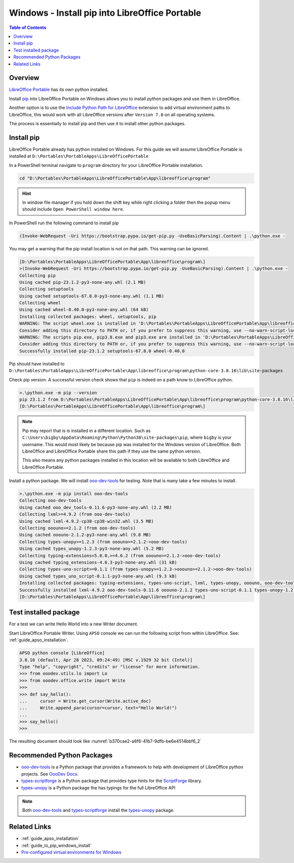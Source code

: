 .. _guide_lo_portable_pip_windows_install:

Windows - Install pip into LibreOffice Portable
===============================================

.. contents:: Table of Contents
    :local:
    :backlinks: top
    :depth: 1

Overview
--------
|lo_port|_ has its own python installed.


Install pip_ into |lo_port| on Windows allows you to install python packages and use them in LibreOffice.

Another option is to use the |py_path_ext|_ extension to add virtual environment paths to LibreOffice,
this would work with all LibreOffice versions after ``Version 7.0`` on all operating systems.

The process is essentially to install pip and then use it to install other python packages.

Install pip
-----------

|lo_port| already has python installed on Windows.
For this guide we will assume |lo_port| is installed at ``D:\Portables\PortableApps\LibreOfficePortable``

In a PowerShell terminal navigate to ``program`` directory for your |lo_port| installation.

.. code-block:: powershell

    cd "D:\Portables\PortableApps\LibreOfficePortable\App\libreoffice\program"

.. hint::

    In window file manager if you hold down the shift key while right clicking a folder then the popup menu should include ``Open PowerShell window here``.

In PowerShell run the following command to install pip

.. code-block:: powershell

    (Invoke-WebRequest -Uri https://bootstrap.pypa.io/get-pip.py -UseBasicParsing).Content | .\python.exe -

You may get a warning that the pip install location is not on that path. This warning can be ignored.

.. code-block:: powershell

    [D:\Portables\PortableApps\LibreOfficePortable\App\libreoffice\program\]
    >(Invoke-WebRequest -Uri https://bootstrap.pypa.io/get-pip.py -UseBasicParsing).Content | .\python.exe -
    Collecting pip
    Using cached pip-23.1.2-py3-none-any.whl (2.1 MB)
    Collecting setuptools
    Using cached setuptools-67.8.0-py3-none-any.whl (1.1 MB)
    Collecting wheel
    Using cached wheel-0.40.0-py3-none-any.whl (64 kB)
    Installing collected packages: wheel, setuptools, pip
    WARNING: The script wheel.exe is installed in 'D:\Portables\PortableApps\LibreOfficePortable\App\libreoffice\program\python-core-3.8.16\Scripts' which is not on PATH.
    Consider adding this directory to PATH or, if you prefer to suppress this warning, use --no-warn-script-location.
    WARNING: The scripts pip.exe, pip3.8.exe and pip3.exe are installed in 'D:\Portables\PortableApps\LibreOfficePortable\App\libreoffice\program\python-core-3.8.16\Scripts' which is not on PATH.
    Consider adding this directory to PATH or, if you prefer to suppress this warning, use --no-warn-script-location.
    Successfully installed pip-23.1.2 setuptools-67.8.0 wheel-0.40.0

Pip should have installed to ``D:\Portables\PortableApps\LibreOfficePortable\App\libreoffice\program\python-core-3.8.16\lib\site-packages``

Check pip version. A successful version check shows that ``pip`` is indeed on a path know to LibreOffice python.

.. code-block:: powershell

    >.\python.exe -m pip --version
    pip 23.1.2 from D:\Portables\PortableApps\LibreOfficePortable\App\libreoffice\program\python-core-3.8.16\lib\site-packages\pip (python 3.8)
    [D:\Portables\PortableApps\LibreOfficePortable\App\libreoffice\program\]

.. note::

    Pip may report that is is installed in a different location.
    Such as ``C:\Users\bigby\AppData\Roaming\Python\Python38\site-packages\pip``, where ``bigby`` is your username.
    This would most likely be because pip was installed for the Windows version of LibreOffice.
    Both LibreOffice and LibreOffice Portable share this path if they use the same python version.

    This also means any python packages installed in this location will be available to both LibreOffice and LibreOffice Portable.

Install a python package.
We will install ooo-dev-tools_ for testing. Note that is many take a few minutes to install.

.. code-block:: powershell

    >.\python.exe -m pip install ooo-dev-tools
    Collecting ooo-dev-tools
    Using cached ooo_dev_tools-0.11.6-py3-none-any.whl (2.2 MB)
    Collecting lxml>=4.9.2 (from ooo-dev-tools)
    Using cached lxml-4.9.2-cp38-cp38-win32.whl (3.5 MB)
    Collecting ooouno>=2.1.2 (from ooo-dev-tools)
    Using cached ooouno-2.1.2-py3-none-any.whl (9.8 MB)
    Collecting types-unopy>=1.2.3 (from ooouno>=2.1.2->ooo-dev-tools)
    Using cached types_unopy-1.2.3-py3-none-any.whl (5.2 MB)
    Collecting typing-extensions<5.0.0,>=4.6.2 (from ooouno>=2.1.2->ooo-dev-tools)
    Using cached typing_extensions-4.6.3-py3-none-any.whl (31 kB)
    Collecting types-uno-script>=0.1.1 (from types-unopy>=1.2.3->ooouno>=2.1.2->ooo-dev-tools)
    Using cached types_uno_script-0.1.1-py3-none-any.whl (9.3 kB)
    Installing collected packages: typing-extensions, types-uno-script, lxml, types-unopy, ooouno, ooo-dev-tools
    Successfully installed lxml-4.9.2 ooo-dev-tools-0.11.6 ooouno-2.1.2 types-uno-script-0.1.1 types-unopy-1.2.3 typing-extensions-4.6.3
    [D:\Portables\PortableApps\LibreOfficePortable\App\libreoffice\program\]

.. _guide_lo_portable_pip_windows_install_test:

Test installed package
----------------------

For a test we can write Hello World into a new Writer document.

Start LibreOffice Portable Writer.
Using ``APSO`` console we can run the following script from within LibreOffice.
See: :ref:`guide_apso_installation`.

.. code-block:: python

    APSO python console [LibreOffice]
    3.8.16 (default, Apr 28 2023, 09:24:49) [MSC v.1929 32 bit (Intel)]
    Type "help", "copyright", "credits" or "license" for more information.
    >>> from ooodev.utils.lo import Lo
    >>> from ooodev.office.write import Write
    >>>
    >>> def say_hello():
    ...     cursor = Write.get_cursor(Write.active_doc)
    ...     Write.append_para(cursor=cursor, text="Hello World!")
    ... 
    >>> say_hello()
    >>> 

The resulting document should look like :numref:`b370cae2-a6f6-41b7-9dfb-be6e4514bbf6_2`


.. cssclass:: screen_shot

    .. _b370cae2-a6f6-41b7-9dfb-be6e4514bbf6_2:

    .. figure:: https://github.com/Amourspirit/python_ooo_dev_tools/assets/4193389/b370cae2-a6f6-41b7-9dfb-be6e4514bbf6
        :alt: LibreOffice Writer Hello World
        :figclass: align-center

        LibreOffice Writer Hello World

Recommended Python Packages
---------------------------

- ooo-dev-tools_ is a Python package that provides a framework to help with development of LibreOffice python projects. See |odev_docs|_.
- types-scriptforge_ is a Python package that provides type hints for the ScriptForge_ library.
- types-unopy_ is a Python package the has typings for the full LibreOffice API

.. note::

    Both ooo-dev-tools_ and types-scriptforge_ install the types-unopy_ package.

Related Links
-------------

- :ref:`guide_apso_installation`
- :ref:`guide_lo_pip_windows_install`
- |win_pre_venv|_

.. _ooo-dev-tools: https://pypi.org/project/ooo-dev-tools/
.. _pip: https://pip.pypa.io/en/stable/

.. |lo_port| replace:: LibreOffice Portable
.. _lo_port: https://portableapps.com/de/apps/office/libreoffice_portable

.. |win_pre_venv| replace:: Pre-configured virtual environments for Windows
.. _win_pre_venv: https://github.com/Amourspirit/lo-support_file/tree/main/virtual_environments/windows

.. |odev_docs| replace:: OooDev Docs
.. _odev_docs: https://python-ooo-dev-tools.readthedocs.io/en/latest/index.html
.. _types-scriptforge: https://pypi.org/project/types-scriptforge/
.. _scriptforge: https://gitlab.com/LibreOfficiant/scriptforge
.. _types-unopy: https://pypi.org/project/types-unopy/

.. |py_path_ext| replace:: Include Python Path for LibreOffice
.. _py_path_ext: https://extensions.libreoffice.org/en/extensions/show/41996